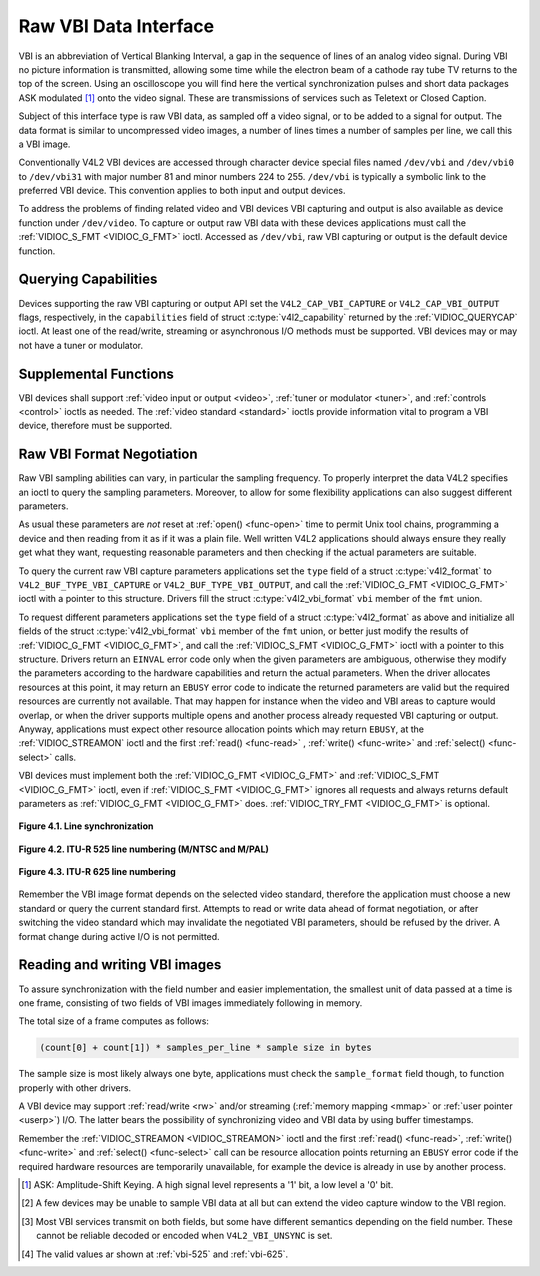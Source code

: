 .. -*- coding: utf-8; mode: rst -*-

.. _raw-vbi:

**********************
Raw VBI Data Interface
**********************

VBI is an abbreviation of Vertical Blanking Interval, a gap in the
sequence of lines of an analog video signal. During VBI no picture
information is transmitted, allowing some time while the electron beam
of a cathode ray tube TV returns to the top of the screen. Using an
oscilloscope you will find here the vertical synchronization pulses and
short data packages ASK modulated [#f1]_ onto the video signal. These are
transmissions of services such as Teletext or Closed Caption.

Subject of this interface type is raw VBI data, as sampled off a video
signal, or to be added to a signal for output. The data format is
similar to uncompressed video images, a number of lines times a number
of samples per line, we call this a VBI image.

Conventionally V4L2 VBI devices are accessed through character device
special files named ``/dev/vbi`` and ``/dev/vbi0`` to ``/dev/vbi31``
with major number 81 and minor numbers 224 to 255. ``/dev/vbi`` is
typically a symbolic link to the preferred VBI device. This convention
applies to both input and output devices.

To address the problems of finding related video and VBI devices VBI
capturing and output is also available as device function under
``/dev/video``. To capture or output raw VBI data with these devices
applications must call the :ref:`VIDIOC_S_FMT <VIDIOC_G_FMT>` ioctl.
Accessed as ``/dev/vbi``, raw VBI capturing or output is the default
device function.


Querying Capabilities
=====================

Devices supporting the raw VBI capturing or output API set the
``V4L2_CAP_VBI_CAPTURE`` or ``V4L2_CAP_VBI_OUTPUT`` flags, respectively,
in the ``capabilities`` field of struct
:c:type:`v4l2_capability` returned by the
:ref:`VIDIOC_QUERYCAP` ioctl. At least one of the
read/write, streaming or asynchronous I/O methods must be supported. VBI
devices may or may not have a tuner or modulator.


Supplemental Functions
======================

VBI devices shall support :ref:`video input or output <video>`,
:ref:`tuner or modulator <tuner>`, and :ref:`controls <control>`
ioctls as needed. The :ref:`video standard <standard>` ioctls provide
information vital to program a VBI device, therefore must be supported.


Raw VBI Format Negotiation
==========================

Raw VBI sampling abilities can vary, in particular the sampling
frequency. To properly interpret the data V4L2 specifies an ioctl to
query the sampling parameters. Moreover, to allow for some flexibility
applications can also suggest different parameters.

As usual these parameters are *not* reset at :ref:`open() <func-open>`
time to permit Unix tool chains, programming a device and then reading
from it as if it was a plain file. Well written V4L2 applications should
always ensure they really get what they want, requesting reasonable
parameters and then checking if the actual parameters are suitable.

To query the current raw VBI capture parameters applications set the
``type`` field of a struct :c:type:`v4l2_format` to
``V4L2_BUF_TYPE_VBI_CAPTURE`` or ``V4L2_BUF_TYPE_VBI_OUTPUT``, and call
the :ref:`VIDIOC_G_FMT <VIDIOC_G_FMT>` ioctl with a pointer to this
structure. Drivers fill the struct
:c:type:`v4l2_vbi_format` ``vbi`` member of the
``fmt`` union.

To request different parameters applications set the ``type`` field of a
struct :c:type:`v4l2_format` as above and initialize all
fields of the struct :c:type:`v4l2_vbi_format`
``vbi`` member of the ``fmt`` union, or better just modify the results
of :ref:`VIDIOC_G_FMT <VIDIOC_G_FMT>`, and call the :ref:`VIDIOC_S_FMT <VIDIOC_G_FMT>`
ioctl with a pointer to this structure. Drivers return an ``EINVAL`` error
code only when the given parameters are ambiguous, otherwise they modify
the parameters according to the hardware capabilities and return the
actual parameters. When the driver allocates resources at this point, it
may return an ``EBUSY`` error code to indicate the returned parameters are
valid but the required resources are currently not available. That may
happen for instance when the video and VBI areas to capture would
overlap, or when the driver supports multiple opens and another process
already requested VBI capturing or output. Anyway, applications must
expect other resource allocation points which may return ``EBUSY``, at the
:ref:`VIDIOC_STREAMON` ioctl and the first :ref:`read() <func-read>`
, :ref:`write() <func-write>` and :ref:`select() <func-select>` calls.

VBI devices must implement both the :ref:`VIDIOC_G_FMT <VIDIOC_G_FMT>` and
:ref:`VIDIOC_S_FMT <VIDIOC_G_FMT>` ioctl, even if :ref:`VIDIOC_S_FMT <VIDIOC_G_FMT>` ignores all requests
and always returns default parameters as :ref:`VIDIOC_G_FMT <VIDIOC_G_FMT>` does.
:ref:`VIDIOC_TRY_FMT <VIDIOC_G_FMT>` is optional.

.. tabularcolumns:: |p{2.4cm}|p{4.4cm}|p{10.7cm}|

.. c:type:: v4l2_vbi_format

.. cssclass:: longtable

.. flat-table:: struct v4l2_vbi_format
    :header-rows:  0
    :stub-columns: 0
    :widths:       1 1 2

    * - __u32
      - ``sampling_rate``
      - Samples per second, i. e. unit 1 Hz.
    * - __u32
      - ``offset``
      - Horizontal offset of the VBI image, relative to the leading edge
	of the line synchronization pulse and counted in samples: The
	first sample in the VBI image will be located ``offset`` /
	``sampling_rate`` seconds following the leading edge. See also
	:ref:`vbi-hsync`.
    * - __u32
      - ``samples_per_line``
      -
    * - __u32
      - ``sample_format``
      - Defines the sample format as in :ref:`pixfmt`, a
	four-character-code. [#f2]_ Usually this is ``V4L2_PIX_FMT_GREY``,
	i. e. each sample consists of 8 bits with lower values oriented
	towards the black level. Do not assume any other correlation of
	values with the signal level. For example, the MSB does not
	necessarily indicate if the signal is 'high' or 'low' because 128
	may not be the mean value of the signal. Drivers shall not convert
	the sample format by software.
    * - __u32
      - ``start``\ [#f2]_
      - This is the scanning system line number associated with the first
	line of the VBI image, of the first and the second field
	respectively. See :ref:`vbi-525` and :ref:`vbi-625` for valid
	values. The ``V4L2_VBI_ITU_525_F1_START``,
	``V4L2_VBI_ITU_525_F2_START``, ``V4L2_VBI_ITU_625_F1_START`` and
	``V4L2_VBI_ITU_625_F2_START`` defines give the start line numbers
	for each field for each 525 or 625 line format as a convenience.
	Don't forget that ITU line numbering starts at 1, not 0. VBI input
	drivers can return start values 0 if the hardware cannot reliable
	identify scanning lines, VBI acquisition may not require this
	information.
    * - __u32
      - ``count``\ [#f2]_
      - The number of lines in the first and second field image,
	respectively.
    * - :cspan:`2`

	Drivers should be as flexibility as possible. For example, it may
	be possible to extend or move the VBI capture window down to the
	picture area, implementing a 'full field mode' to capture data
	service transmissions embedded in the picture.

	An application can set the first or second ``count`` value to zero
	if no data is required from the respective field; ``count``\ [1]
	if the scanning system is progressive, i. e. not interlaced. The
	corresponding start value shall be ignored by the application and
	driver. Anyway, drivers may not support single field capturing and
	return both count values non-zero.

	Both ``count`` values set to zero, or line numbers are outside the
	bounds depicted\ [#f4]_, or a field image covering lines of two
	fields, are invalid and shall not be returned by the driver.

	To initialize the ``start`` and ``count`` fields, applications
	must first determine the current video standard selection. The
	:ref:`v4l2_std_id <v4l2-std-id>` or the ``framelines`` field
	of struct :c:type:`v4l2_standard` can be evaluated
	for this purpose.
    * - __u32
      - ``flags``
      - See :ref:`vbifmt-flags` below. Currently only drivers set flags,
	applications must set this field to zero.
    * - __u32
      - ``reserved``\ [#f2]_
      - This array is reserved for future extensions. Drivers and
	applications must set it to zero.


.. tabularcolumns:: |p{4.0cm}|p{1.5cm}|p{12.0cm}|

.. _vbifmt-flags:

.. flat-table:: Raw VBI Format Flags
    :header-rows:  0
    :stub-columns: 0
    :widths:       3 1 4

    * - ``V4L2_VBI_UNSYNC``
      - 0x0001
      - This flag indicates hardware which does not properly distinguish
	between fields. Normally the VBI image stores the first field
	(lower scanning line numbers) first in memory. This may be a top
	or bottom field depending on the video standard. When this flag is
	set the first or second field may be stored first, however the
	fields are still in correct temporal order with the older field
	first in memory. [#f3]_
    * - ``V4L2_VBI_INTERLACED``
      - 0x0002
      - By default the two field images will be passed sequentially; all
	lines of the first field followed by all lines of the second field
	(compare :ref:`field-order` ``V4L2_FIELD_SEQ_TB`` and
	``V4L2_FIELD_SEQ_BT``, whether the top or bottom field is first in
	memory depends on the video standard). When this flag is set, the
	two fields are interlaced (cf. ``V4L2_FIELD_INTERLACED``). The
	first line of the first field followed by the first line of the
	second field, then the two second lines, and so on. Such a layout
	may be necessary when the hardware has been programmed to capture
	or output interlaced video images and is unable to separate the
	fields for VBI capturing at the same time. For simplicity setting
	this flag implies that both ``count`` values are equal and
	non-zero.



.. _vbi-hsync:

.. figure::  dev-raw-vbi_files/vbi_hsync.*
    :alt:    vbi_hsync.pdf / vbi_hsync.gif
    :align:  center

    **Figure 4.1. Line synchronization**


.. _vbi-525:

.. figure::  dev-raw-vbi_files/vbi_525.*
    :alt:    vbi_525.pdf / vbi_525.gif
    :align:  center

    **Figure 4.2. ITU-R 525 line numbering (M/NTSC and M/PAL)**



.. _vbi-625:

.. figure::  dev-raw-vbi_files/vbi_625.*
    :alt:    vbi_625.pdf / vbi_625.gif
    :align:  center

    **Figure 4.3. ITU-R 625 line numbering**



Remember the VBI image format depends on the selected video standard,
therefore the application must choose a new standard or query the
current standard first. Attempts to read or write data ahead of format
negotiation, or after switching the video standard which may invalidate
the negotiated VBI parameters, should be refused by the driver. A format
change during active I/O is not permitted.


Reading and writing VBI images
==============================

To assure synchronization with the field number and easier
implementation, the smallest unit of data passed at a time is one frame,
consisting of two fields of VBI images immediately following in memory.

The total size of a frame computes as follows:


.. code-block:: c

    (count[0] + count[1]) * samples_per_line * sample size in bytes

The sample size is most likely always one byte, applications must check
the ``sample_format`` field though, to function properly with other
drivers.

A VBI device may support :ref:`read/write <rw>` and/or streaming
(:ref:`memory mapping <mmap>` or :ref:`user pointer <userp>`) I/O.
The latter bears the possibility of synchronizing video and VBI data by
using buffer timestamps.

Remember the :ref:`VIDIOC_STREAMON <VIDIOC_STREAMON>` ioctl and the
first :ref:`read() <func-read>`, :ref:`write() <func-write>` and
:ref:`select() <func-select>` call can be resource allocation
points returning an ``EBUSY`` error code if the required hardware resources
are temporarily unavailable, for example the device is already in use by
another process.

.. [#f1]
   ASK: Amplitude-Shift Keying. A high signal level represents a '1'
   bit, a low level a '0' bit.

.. [#f2]
   A few devices may be unable to sample VBI data at all but can extend
   the video capture window to the VBI region.

.. [#f3]
   Most VBI services transmit on both fields, but some have different
   semantics depending on the field number. These cannot be reliable
   decoded or encoded when ``V4L2_VBI_UNSYNC`` is set.

.. [#f4]
   The valid values ar shown at :ref:`vbi-525` and :ref:`vbi-625`.
